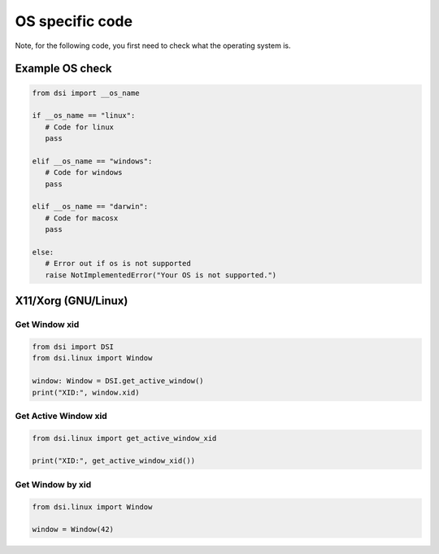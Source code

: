OS specific code
================

| Note, for the following code, you first need to check what the operating system is.


Example OS check
----------------

.. code-block:: python

   from dsi import __os_name

   if __os_name == "linux":
      # Code for linux
      pass

   elif __os_name == "windows":
      # Code for windows
      pass

   elif __os_name == "darwin":
      # Code for macosx
      pass

   else:
      # Error out if os is not supported
      raise NotImplementedError("Your OS is not supported.")



X11/Xorg (GNU/Linux)
--------------------

Get Window xid
^^^^^^^^^^^^^^

.. code-block:: python

    from dsi import DSI
    from dsi.linux import Window

    window: Window = DSI.get_active_window()
    print("XID:", window.xid)

Get Active Window xid
^^^^^^^^^^^^^^^^^^^^^

.. code-block:: python

    from dsi.linux import get_active_window_xid

    print("XID:", get_active_window_xid())

Get Window by xid
^^^^^^^^^^^^^^^^^

.. code-block:: python

   from dsi.linux import Window

   window = Window(42)
